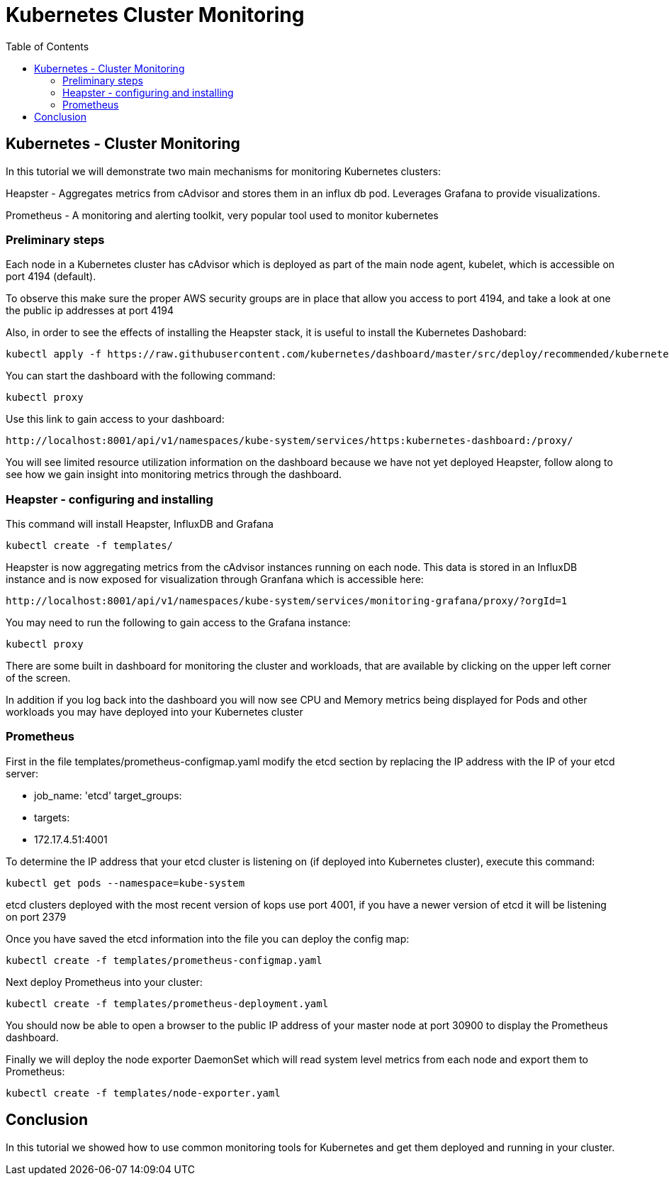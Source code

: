 = Kubernetes Cluster Monitoring
:toc:
:icons:
:linkcss:
:imagesdir: ../images

== Kubernetes - Cluster Monitoring

In this tutorial we will demonstrate two main mechanisms for monitoring Kubernetes clusters:

Heapster - Aggregates metrics from cAdvisor and stores them in an influx db pod. Leverages Grafana to provide visualizations.

Prometheus - A monitoring and alerting toolkit, very popular tool used to monitor kubernetes

=== Preliminary steps

Each node in a Kubernetes cluster has cAdvisor which is deployed as part of the main node agent, kubelet, which is accessible on port 4194 (default).

To observe this make sure the proper AWS security groups are in place that allow you access to port 4194, and take a look at one the public ip addresses at port 4194

Also, in order to see the effects of installing the Heapster stack, it is useful to install the Kubernetes Dashobard:

    kubectl apply -f https://raw.githubusercontent.com/kubernetes/dashboard/master/src/deploy/recommended/kubernetes-dashboard.yaml

You can start the dashboard with the following command:

    kubectl proxy

Use this link to gain access to your dashboard:

    http://localhost:8001/api/v1/namespaces/kube-system/services/https:kubernetes-dashboard:/proxy/

You will see limited resource utilization information on the dashboard because we have not yet deployed Heapster, follow along to see how we gain insight into monitoring metrics through the dashboard.

=== Heapster - configuring and installing

This command will install Heapster, InfluxDB and Grafana

    kubectl create -f templates/

Heapster is now aggregating metrics from the cAdvisor instances running on each node. This data is stored in an InfluxDB instance and is now exposed for visualization through Granfana which is accessible here:

    http://localhost:8001/api/v1/namespaces/kube-system/services/monitoring-grafana/proxy/?orgId=1

You may need to run the following to gain access to the Grafana instance:

    kubectl proxy

There are some built in dashboard for monitoring the cluster and workloads, that are available by clicking on the upper left corner of the screen.

In addition if you log back into the dashboard you will now see CPU and Memory metrics being displayed for Pods and other workloads you may have deployed into your Kubernetes cluster

=== Prometheus

First in the file templates/prometheus-configmap.yaml modify the etcd section by replacing the IP address with the IP of your etcd server:

    - job_name: 'etcd'
    target_groups:
    - targets:
    - 172.17.4.51:4001

To determine the IP address that your etcd cluster is listening on (if deployed into Kubernetes cluster), execute this command:

     kubectl get pods --namespace=kube-system

etcd clusters deployed with the most recent version of kops use port 4001, if you have a newer version of etcd it will be listening on port 2379

Once you have saved the etcd information into the file you can deploy the config map:

    kubectl create -f templates/prometheus-configmap.yaml

Next deploy Prometheus into your cluster:

    kubectl create -f templates/prometheus-deployment.yaml

You should now be able to open a browser to the public IP address of your master node at port 30900 to display the Prometheus dashboard.

Finally we will deploy the node exporter DaemonSet which will read system level metrics from each node and export them to Prometheus:

    kubectl create -f templates/node-exporter.yaml

== Conclusion

In this tutorial we showed how to use common monitoring tools for Kubernetes and get them deployed and running in your cluster.
